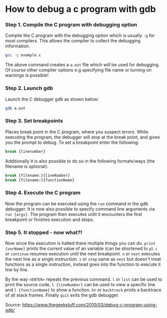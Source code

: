 #+BEGIN_COMMENT
.. title: Debugging with gdb
.. slug: debugging-with-gdb
.. date: 2018-10-27
.. tags: 
.. category: 
.. link: 
.. description: 
.. type: text
#+END_COMMENT

* How to debug a c program with gdb
*** Step 1. Compile the C program with debugging option
Compile the C program with the debugging option which is usually =-g= for most compilers. This allows the compiler to collect the debugging information.
#+BEGIN_SRC sh
gcc -g example.c
#+END_SRC
The above command creates a =a.out= file which will be used for debugging. Of course other compiler options e.g specifying file name or turning on warnings is possible!
*** Step 2. Launch gdb
Launch the C debugger gdb as shown below:
#+BEGIN_SRC sh
gdb a.out
#+END_SRC
*** Step 3. Set breakpoints
Places break point in the C program, where you suspect errors. While executing the program, the debugger will stop at the break point, and gives you the prompt to debug.
To set a breakpoint enter the following:
#+BEGIN_SRC sh
break {linenumber}
#+END_SRC
Additionally it is also possible to do so in the following formats/ways (the filename is optional):
#+BEGIN_SRC sh
break {filename:}{lineNumber}
break {filename:}{functionName}
#+END_SRC
*** Step 4. Execute the C program
Now the program can be executed using the =run= command in the gdb debugger. It is now also possible to specify command line arguments via =run {args}=.
The program then executes until it encounters the first breakpoint or finishes execution and stops.
*** Step 5. It stopped - now what?!
Now since the execution is halted there multiple things you can do. =print {varName}= prints the current value of an variable (can be shortened to =p=). =c= or =continue= resumes execution until the next breakpoint. =n= or =next= executes the next line as /a single instruction/. =s= or =step= same as =next= but doesn't treat functions as a single instruction, instead goes into the function to execute it line by line.

By the way =<ENTER>= repeats the previous command. =l= or =list= can be used to print the source code, =l {lineNumber}= can be used to view a specific line and =l {functionName}= to show a function. =bt= or =backtrack= prints a backtrace of all stack frames. Finally =quit= exits the gdb debugger.



Source: https://www.thegeekstuff.com/2010/03/debug-c-program-using-gdb/
